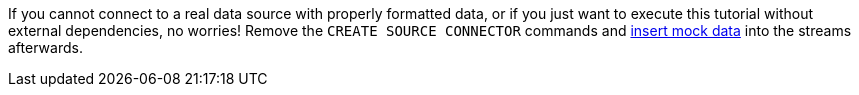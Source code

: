 If you cannot connect to a real data source with properly formatted data, or if you just want to execute this tutorial without external dependencies, no worries! Remove the `CREATE SOURCE CONNECTOR` commands and link:#test-with-mock-data[insert mock data] into the streams afterwards.
